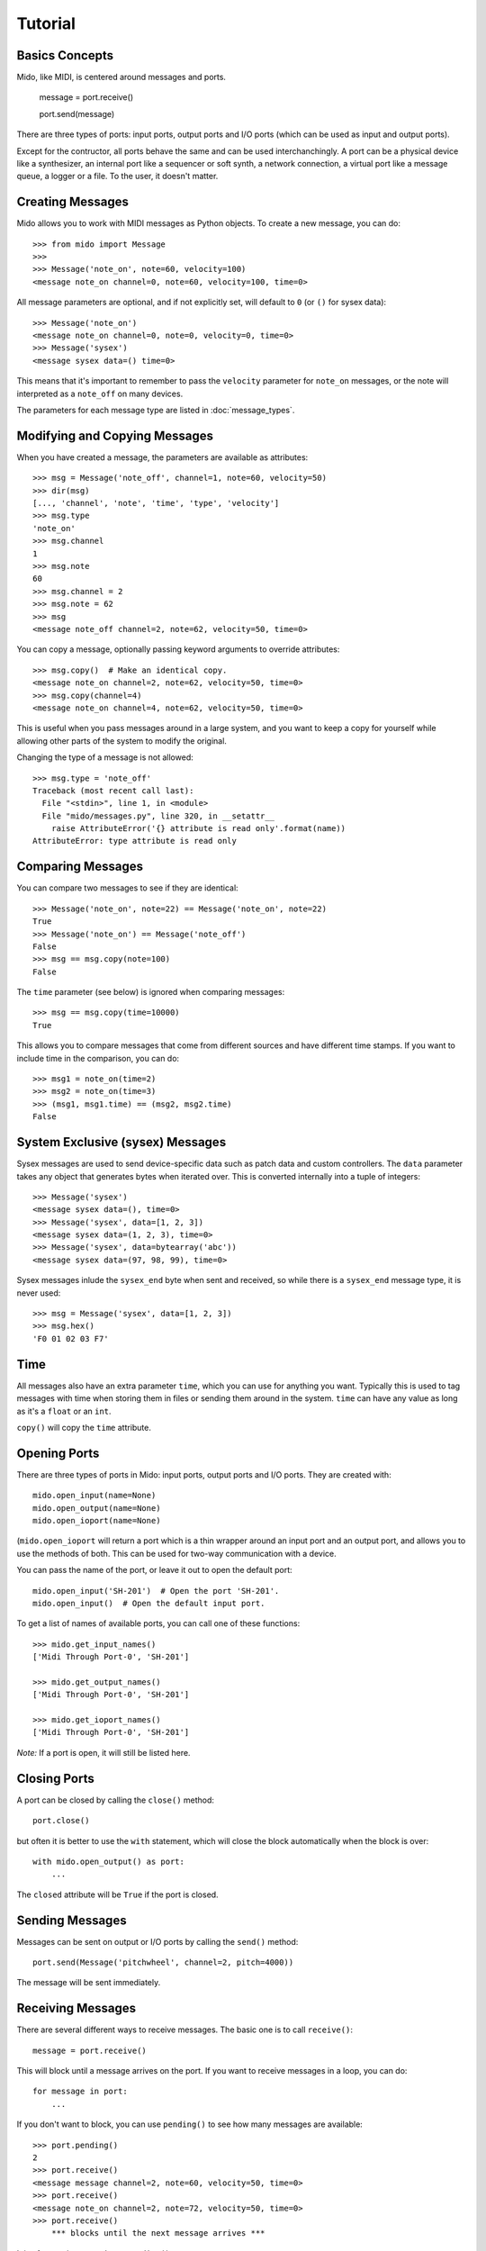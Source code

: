 Tutorial
=========

Basics Concepts
----------------

Mido, like MIDI, is centered around messages and ports.

    message = port.receive()

    port.send(message)

There are three types of ports: input ports, output ports and I/O ports
(which can be used as input and output ports).

Except for the contructor, all ports behave the same and can be used
interchanchingly. A port can be a physical device like a synthesizer,
an internal port like a sequencer or soft synth, a network connection,
a virtual port like a message queue, a logger or a file. To the user, it
doesn't matter.


Creating Messages
------------------

Mido allows you to work with MIDI messages as Python objects. To
create a new message, you can do::

    >>> from mido import Message
    >>> 
    >>> Message('note_on', note=60, velocity=100)
    <message note_on channel=0, note=60, velocity=100, time=0>

All message parameters are optional, and if not explicitly set, will
default to ``0`` (or ``()`` for sysex data)::

    >>> Message('note_on')
    <message note_on channel=0, note=0, velocity=0, time=0>
    >>> Message('sysex')
    <message sysex data=() time=0>

This means that it's important to remember to pass the ``velocity``
parameter for ``note_on`` messages, or the note will interpreted as a
``note_off`` on many devices.

The parameters for each message type are listed in
:doc:`message_types`.


Modifying and Copying Messages
-------------------------------

When you have created a message, the parameters are available as
attributes::

    >>> msg = Message('note_off', channel=1, note=60, velocity=50)
    >>> dir(msg)
    [..., 'channel', 'note', 'time', 'type', 'velocity']
    >>> msg.type
    'note_on'
    >>> msg.channel
    1
    >>> msg.note
    60
    >>> msg.channel = 2
    >>> msg.note = 62
    >>> msg
    <message note_off channel=2, note=62, velocity=50, time=0>

You can copy a message, optionally passing keyword arguments to
override attributes::

    >>> msg.copy()  # Make an identical copy.
    <message note_on channel=2, note=62, velocity=50, time=0>
    >>> msg.copy(channel=4)
    <message note_on channel=4, note=62, velocity=50, time=0>

This is useful when you pass messages around in a large system, and
you want to keep a copy for yourself while allowing other parts of the
system to modify the original.

Changing the type of a message is not allowed::

    >>> msg.type = 'note_off'
    Traceback (most recent call last):
      File "<stdin>", line 1, in <module>
      File "mido/messages.py", line 320, in __setattr__
        raise AttributeError('{} attribute is read only'.format(name))
    AttributeError: type attribute is read only


Comparing Messages
-------------------

You can compare two messages to see if they are identical::

    >>> Message('note_on', note=22) == Message('note_on', note=22)
    True
    >>> Message('note_on') == Message('note_off')
    False
    >>> msg == msg.copy(note=100)
    False

The ``time`` parameter (see below) is ignored when comparing messages::

    >>> msg == msg.copy(time=10000)
    True

This allows you to compare messages that come from different sources
and have different time stamps. If you want to include time in the comparison,
you can do::

    >>> msg1 = note_on(time=2)
    >>> msg2 = note_on(time=3)
    >>> (msg1, msg1.time) == (msg2, msg2.time)
    False


System Exclusive (sysex) Messages
----------------------------------

Sysex messages are used to send device-specific data such as patch data
and custom controllers. The ``data`` parameter takes any object that
generates bytes when iterated over. This is converted internally into
a tuple of integers::

    >>> Message('sysex')
    <message sysex data=(), time=0>
    >>> Message('sysex', data=[1, 2, 3])
    <message sysex data=(1, 2, 3), time=0>
    >>> Message('sysex', data=bytearray('abc'))
    <message sysex data=(97, 98, 99), time=0>

Sysex messages inlude the ``sysex_end`` byte when sent and received, so
while there is a ``sysex_end`` message type, it is never used::

    >>> msg = Message('sysex', data=[1, 2, 3])
    >>> msg.hex()
    'F0 01 02 03 F7'


Time
-----

All messages also have an extra parameter ``time``, which you can use
for anything you want. Typically this is used to tag messages with
time when storing them in files or sending them around in the
system. ``time`` can have any value as long as it's a ``float`` or an ``int``.

``copy()`` will copy the ``time`` attribute.


Opening Ports
--------------

There are three types of ports in Mido: input ports, output ports and
I/O ports. They are created with::

    mido.open_input(name=None)
    mido.open_output(name=None)
    mido.open_ioport(name=None)

(``mido.open_ioport`` will return a port which is a thin wrapper around
an input port and an output port, and allows you to use the methods of
both. This can be used for two-way communication with a device.

You can pass the name of the port, or leave it out to open the default
port::

    mido.open_input('SH-201')  # Open the port 'SH-201'.
    mido.open_input()  # Open the default input port.

To get a list of names of available ports, you can call one of these
functions::

    >>> mido.get_input_names()
    ['Midi Through Port-0', 'SH-201']

    >>> mido.get_output_names()
    ['Midi Through Port-0', 'SH-201']

    >>> mido.get_ioport_names()
    ['Midi Through Port-0', 'SH-201']

*Note:* If a port is open, it will still be listed here.


Closing Ports
--------------

A port can be closed by calling the ``close()`` method::

    port.close()

but often it is better to use the ``with`` statement, which will close
the block automatically when the block is over::

    with mido.open_output() as port:
        ...

The ``closed`` attribute will be ``True`` if the port is closed.


Sending Messages
-----------------

Messages can be sent on output or I/O ports by calling the ``send()``
method::

    port.send(Message('pitchwheel', channel=2, pitch=4000))

The message will be sent immediately.


Receiving Messages
-------------------

There are several different ways to receive messages. The basic one is
to call ``receive()``::

    message = port.receive()

This will block until a message arrives on the port. If you want to
receive messages in a loop, you can do::

    for message in port:
        ...

If you don't want to block, you can use ``pending()`` to see how many
messages are available::

    >>> port.pending()
    2
    >>> port.receive()
    <message message channel=2, note=60, velocity=50, time=0>
    >>> port.receive()
    <message note_on channel=2, note=72, velocity=50, time=0>
    >>> port.receive()
        *** blocks until the next message arrives ***

It is often easier to use ``iter_pending()``::

    while 1:
        for message in port.iter_pending():
            ... # Do something with message.

        ... Do other stuff.

Messages will be queued up inside the port object until you call
``receive()`` or ``iter_pending()``.

If you want to receive messages from multiple ports, you can use
``multi_receive()``::

    from mido.ports import multi_receive
    
    for message in multi_receive([port1, port2, port3]):
        ...

The ports are checked in random order to ensure fairness. There is
also a non-blocking version of this function::

    while 1:
        for message in multi_iter_pending([port1, port2, port3]):
            ...

Both functions take an optional parameter that allows you to see which
port each message arrived on::

    for port, message in multi_receive(ports, yield_ports=True):
        print('{} arrived on {}'.format(message, port))


Hanging Notes
--------------

If you send a ``note_on``, but for some reason don't send the
corresponding ``note_off``, you will be left with a hanging note.

To deal with this, you can call either the ``reset()`` or ``panic()``
methods on the output port::

    # One of these should sort it out.
    port.reset()
    port.panic()

``reset()`` will send "All Notes Off" and "Reset All Controllers" on
all channels, while the more brutal ``panic()`` will send "All Sounds
Off", which tells the recepient to abruptly cut off all sounding notes
(and in some cases reverb and other effects), even if notes are still
in the release stage or the sustain pedal is held down or

It can sometimes be useful to call ``reset()`` right before close,
to ensure that all notes are indeed turned off.

